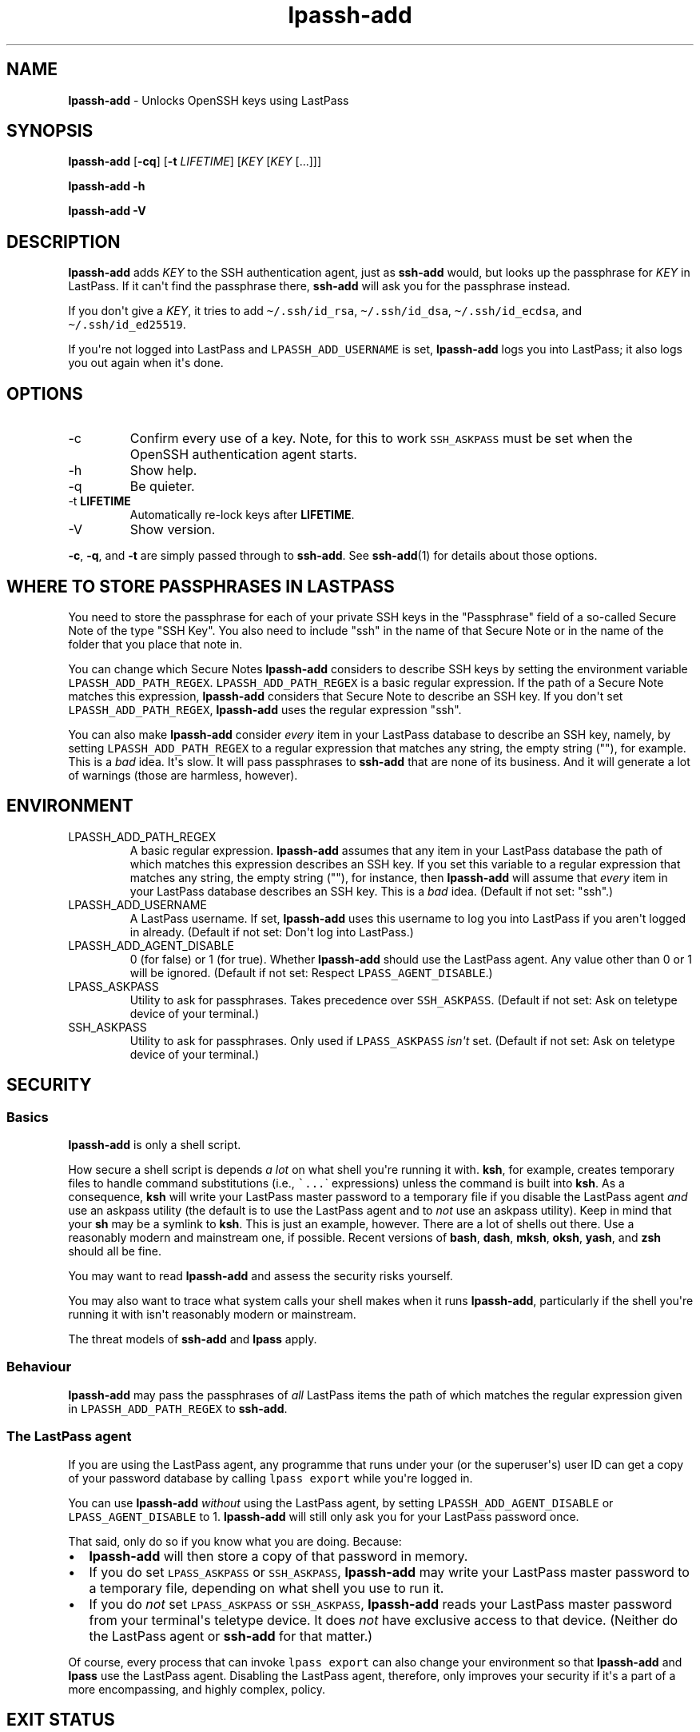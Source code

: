 .\" Automatically generated by Pandoc 2.9.2.1
.\"
.TH "lpassh-add" "1" "August 31, 2020" "" ""
.hy
.SH NAME
.PP
\f[B]lpassh-add\f[R] - Unlocks OpenSSH keys using LastPass
.SH SYNOPSIS
.PP
\f[B]lpassh-add\f[R] [\f[B]-cq\f[R]] [\f[B]-t\f[R] \f[I]LIFETIME\f[R]]
[\f[I]KEY\f[R] [\f[I]KEY\f[R] [...]]]
.PP
\f[B]lpassh-add\f[R] \f[B]-h\f[R]
.PP
\f[B]lpassh-add\f[R] \f[B]-V\f[R]
.SH DESCRIPTION
.PP
\f[B]lpassh-add\f[R] adds \f[I]KEY\f[R] to the SSH authentication agent,
just as \f[B]ssh-add\f[R] would, but looks up the passphrase for
\f[I]KEY\f[R] in LastPass.
If it can\[aq]t find the passphrase there, \f[B]ssh-add\f[R] will ask
you for the passphrase instead.
.PP
If you don\[aq]t give a \f[I]KEY\f[R], it tries to add
\f[C]\[ti]/.ssh/id_rsa\f[R], \f[C]\[ti]/.ssh/id_dsa\f[R],
\f[C]\[ti]/.ssh/id_ecdsa\f[R], and \f[C]\[ti]/.ssh/id_ed25519\f[R].
.PP
If you\[aq]re not logged into LastPass and \f[C]LPASSH_ADD_USERNAME\f[R]
is set, \f[B]lpassh-add\f[R] logs you into LastPass; it also logs you
out again when it\[aq]s done.
.SH OPTIONS
.TP
-c
Confirm every use of a key.
Note, for this to work \f[C]SSH_ASKPASS\f[R] must be set when the
OpenSSH authentication agent starts.
.TP
-h
Show help.
.TP
-q
Be quieter.
.TP
-t \f[B]LIFETIME\f[R]
Automatically re-lock keys after \f[B]LIFETIME\f[R].
.TP
-V
Show version.
.PP
\f[B]-c\f[R], \f[B]-q\f[R], and \f[B]-t\f[R] are simply passed through
to \f[B]ssh-add\f[R].
See \f[B]ssh-add\f[R](1) for details about those options.
.SH WHERE TO STORE PASSPHRASES IN LASTPASS
.PP
You need to store the passphrase for each of your private SSH keys in
the \[dq]Passphrase\[dq] field of a so-called Secure Note of the type
\[dq]SSH Key\[dq].
You also need to include \[dq]ssh\[dq] in the name of that Secure Note
or in the name of the folder that you place that note in.
.PP
You can change which Secure Notes \f[B]lpassh-add\f[R] considers to
describe SSH keys by setting the environment variable
\f[C]LPASSH_ADD_PATH_REGEX\f[R].
\f[C]LPASSH_ADD_PATH_REGEX\f[R] is a basic regular expression.
If the path of a Secure Note matches this expression,
\f[B]lpassh-add\f[R] considers that Secure Note to describe an SSH key.
If you don\[aq]t set \f[C]LPASSH_ADD_PATH_REGEX\f[R],
\f[B]lpassh-add\f[R] uses the regular expression \[dq]ssh\[dq].
.PP
You can also make \f[B]lpassh-add\f[R] consider \f[I]every\f[R] item in
your LastPass database to describe an SSH key, namely, by setting
\f[C]LPASSH_ADD_PATH_REGEX\f[R] to a regular expression that matches any
string, the empty string (\[dq]\[dq]), for example.
This is a \f[I]bad\f[R] idea.
It\[aq]s slow.
It will pass passphrases to \f[B]ssh-add\f[R] that are none of its
business.
And it will generate a lot of warnings (those are harmless, however).
.SH ENVIRONMENT
.TP
LPASSH_ADD_PATH_REGEX
A basic regular expression.
\f[B]lpassh-add\f[R] assumes that any item in your LastPass database the
path of which matches this expression describes an SSH key.
If you set this variable to a regular expression that matches any
string, the empty string (\[dq]\[dq]), for instance, then
\f[B]lpassh-add\f[R] will assume that \f[I]every\f[R] item in your
LastPass database describes an SSH key.
This is a \f[I]bad\f[R] idea.
(Default if not set: \[dq]ssh\[dq].)
.TP
LPASSH_ADD_USERNAME
A LastPass username.
If set, \f[B]lpassh-add\f[R] uses this username to log you into LastPass
if you aren\[aq]t logged in already.
(Default if not set: Don\[aq]t log into LastPass.)
.TP
LPASSH_ADD_AGENT_DISABLE
0 (for false) or 1 (for true).
Whether \f[B]lpassh-add\f[R] should use the LastPass agent.
Any value other than 0 or 1 will be ignored.
(Default if not set: Respect \f[C]LPASS_AGENT_DISABLE\f[R].)
.TP
LPASS_ASKPASS
Utility to ask for passphrases.
Takes precedence over \f[C]SSH_ASKPASS\f[R].
(Default if not set: Ask on teletype device of your terminal.)
.TP
SSH_ASKPASS
Utility to ask for passphrases.
Only used if \f[C]LPASS_ASKPASS\f[R] \f[I]isn\[aq]t\f[R] set.
(Default if not set: Ask on teletype device of your terminal.)
.SH SECURITY
.SS Basics
.PP
\f[B]lpassh-add\f[R] is only a shell script.
.PP
How secure a shell script is depends \f[I]a lot\f[R] on what shell
you\[aq]re running it with.
\f[B]ksh\f[R], for example, creates temporary files to handle command
substitutions (i.e., \f[C]\[ga]...\f[R]\[ga] expressions) unless the
command is built into \f[B]ksh\f[R].
As a consequence, \f[B]ksh\f[R] will write your LastPass master password
to a temporary file if you disable the LastPass agent \f[I]and\f[R] use
an askpass utility (the default is to use the LastPass agent and to
\f[I]not\f[R] use an askpass utility).
Keep in mind that your \f[B]sh\f[R] may be a symlink to \f[B]ksh\f[R].
This is just an example, however.
There are a lot of shells out there.
Use a reasonably modern and mainstream one, if possible.
Recent versions of \f[B]bash\f[R], \f[B]dash\f[R], \f[B]mksh\f[R],
\f[B]oksh\f[R], \f[B]yash\f[R], and \f[B]zsh\f[R] should all be fine.
.PP
You may want to read \f[B]lpassh-add\f[R] and assess the security risks
yourself.
.PP
You may also want to trace what system calls your shell makes when it
runs \f[B]lpassh-add\f[R], particularly if the shell you\[aq]re running
it with isn\[aq]t reasonably modern or mainstream.
.PP
The threat models of \f[B]ssh-add\f[R] and \f[B]lpass\f[R] apply.
.SS Behaviour
.PP
\f[B]lpassh-add\f[R] may pass the passphrases of \f[I]all\f[R] LastPass
items the path of which matches the regular expression given in
\f[C]LPASSH_ADD_PATH_REGEX\f[R] to \f[B]ssh-add\f[R].
.SS The LastPass agent
.PP
If you are using the LastPass agent, any programme that runs under your
(or the superuser\[aq]s) user ID can get a copy of your password
database by calling \f[C]lpass export\f[R] while you\[aq]re logged in.
.PP
You can use \f[B]lpassh-add\f[R] \f[I]without\f[R] using the LastPass
agent, by setting \f[C]LPASSH_ADD_AGENT_DISABLE\f[R] or
\f[C]LPASS_AGENT_DISABLE\f[R] to 1.
\f[B]lpassh-add\f[R] will still only ask you for your LastPass password
once.
.PP
That said, only do so if you know what you are doing.
Because:
.IP \[bu] 2
\f[B]lpassh-add\f[R] will then store a copy of that password in memory.
.IP \[bu] 2
If you do set \f[C]LPASS_ASKPASS\f[R] or \f[C]SSH_ASKPASS\f[R],
\f[B]lpassh-add\f[R] may write your LastPass master password to a
temporary file, depending on what shell you use to run it.
.IP \[bu] 2
If you do \f[I]not\f[R] set \f[C]LPASS_ASKPASS\f[R] or
\f[C]SSH_ASKPASS\f[R], \f[B]lpassh-add\f[R] reads your LastPass master
password from your terminal\[aq]s teletype device.
It does \f[I]not\f[R] have exclusive access to that device.
(Neither do the LastPass agent or \f[B]ssh-add\f[R] for that matter.)
.PP
Of course, every process that can invoke \f[C]lpass export\f[R] can also
change your environment so that \f[B]lpassh-add\f[R] and \f[B]lpass\f[R]
use the LastPass agent.
Disabling the LastPass agent, therefore, only improves your security if
it\[aq]s a part of a more encompassing, and highly complex, policy.
.SH EXIT STATUS
.TP
0
Success.
.TP
64
Usage error.
.TP
69
Any other error.
.TP
70
Bug.
.TP
> 128
Terminated by a signal.
.TP
Other non-zero status
Unexpected error.
.PP
\f[B]lpassh-add\f[R] may exit with other statuses on some systems or
when run by some shells (e.g., \f[B]zsh\f[R]).
However, you can safely assume that 0 indicates success and non-zero
failure.
.SH AUTHOR
.PP
Copyright 2018, 2019, 2020 Odin Kroeger
.SH SEE ALSO
.PP
\f[B]lpass\f[R](1), \f[B]ssh-add\f[R](1)
.PP
<https://github.com/odkr/lpassh-add>
